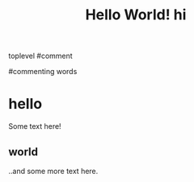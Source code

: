 #+TITLE: Hello World!
#+TITLE:hi



toplevel
#comment
# commenting words
#commenting words
* hello
Some text here!
** world
..and some more text here.
